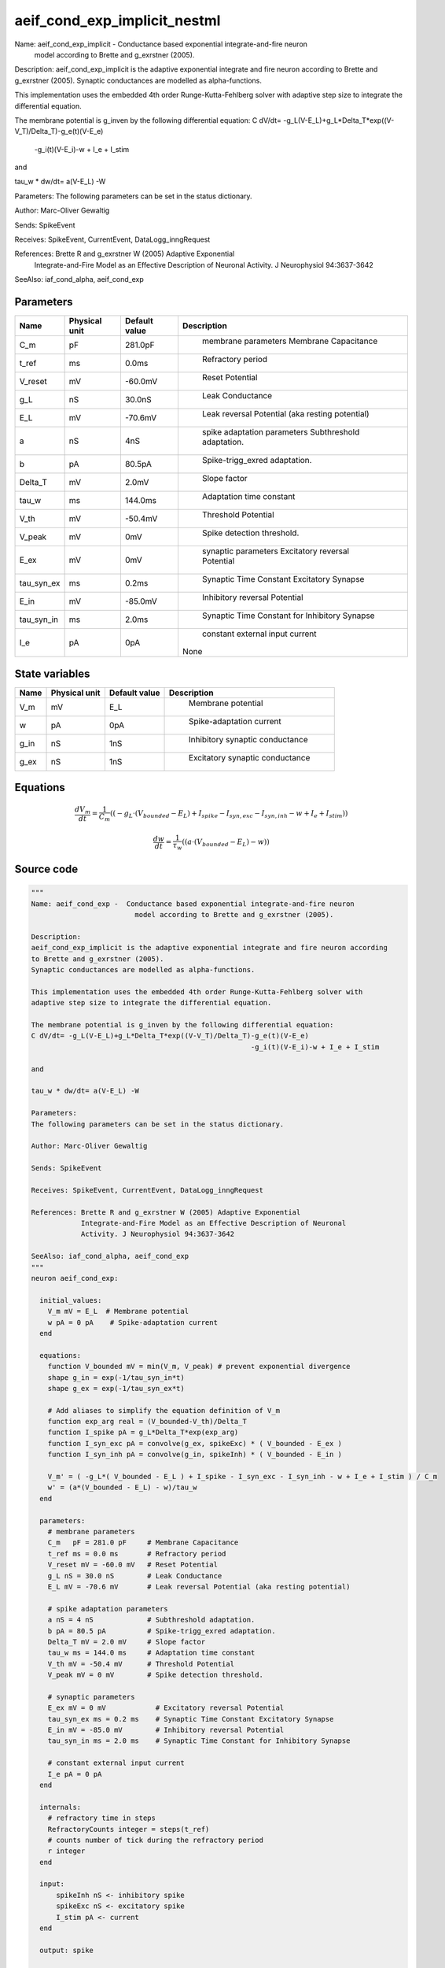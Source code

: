 aeif_cond_exp_implicit_nestml
=============================


Name: aeif_cond_exp_implicit -  Conductance based exponential integrate-and-fire neuron
                         model according to Brette and g_exrstner (2005).

Description:
aeif_cond_exp_implicit is the adaptive exponential integrate and fire neuron according
to Brette and g_exrstner (2005).
Synaptic conductances are modelled as alpha-functions.

This implementation uses the embedded 4th order Runge-Kutta-Fehlberg solver with
adaptive step size to integrate the differential equation.

The membrane potential is g_inven by the following differential equation:
C dV/dt= -g_L(V-E_L)+g_L*Delta_T*exp((V-V_T)/Delta_T)-g_e(t)(V-E_e)
                                                     -g_i(t)(V-E_i)-w + I_e + I_stim

and

tau_w * dw/dt= a(V-E_L) -W

Parameters:
The following parameters can be set in the status dictionary.

Author: Marc-Oliver Gewaltig

Sends: SpikeEvent

Receives: SpikeEvent, CurrentEvent, DataLogg_inngRequest

References: Brette R and g_exrstner W (2005) Adaptive Exponential
            Integrate-and-Fire Model as an Effective Description of Neuronal
            Activity. J Neurophysiol 94:3637-3642

SeeAlso: iaf_cond_alpha, aeif_cond_exp




Parameters
----------



.. csv-table::
    :header: "Name", "Physical unit", "Default value", "Description"
    :widths: auto

    
    "C_m", "pF", "281.0pF", "
     membrane parameters
     Membrane Capacitance"    
    "t_ref", "ms", "0.0ms", "
     Refractory period"    
    "V_reset", "mV", "-60.0mV", "
     Reset Potential"    
    "g_L", "nS", "30.0nS", "
     Leak Conductance"    
    "E_L", "mV", "-70.6mV", "
     Leak reversal Potential (aka resting potential)"    
    "a", "nS", "4nS", "
     spike adaptation parameters
     Subthreshold adaptation."    
    "b", "pA", "80.5pA", "
     Spike-trigg_exred adaptation."    
    "Delta_T", "mV", "2.0mV", "
     Slope factor"    
    "tau_w", "ms", "144.0ms", "
     Adaptation time constant"    
    "V_th", "mV", "-50.4mV", "
     Threshold Potential"    
    "V_peak", "mV", "0mV", "
     Spike detection threshold."    
    "E_ex", "mV", "0mV", "
     synaptic parameters
     Excitatory reversal Potential"    
    "tau_syn_ex", "ms", "0.2ms", "
     Synaptic Time Constant Excitatory Synapse"    
    "E_in", "mV", "-85.0mV", "
     Inhibitory reversal Potential"    
    "tau_syn_in", "ms", "2.0ms", "
     Synaptic Time Constant for Inhibitory Synapse"    
    "I_e", "pA", "0pA", "
     constant external input current
    None"




State variables
---------------

.. csv-table::
    :header: "Name", "Physical unit", "Default value", "Description"
    :widths: auto

    
    "V_m", "mV", "E_L", "
     Membrane potential"    
    "w", "pA", "0pA", "
     Spike-adaptation current"    
    "g_in", "nS", "1nS", "
     Inhibitory synaptic conductance"    
    "g_ex", "nS", "1nS", "
     Excitatory synaptic conductance"




Equations
---------




.. math::
   \frac{ dV_m } { dt }= \frac 1 { C_{m} } \left( { (-g_{L} \cdot (V_{bounded} - E_{L}) + I_{spike} - I_{syn,exc} - I_{syn,inh} - w + I_{e} + I_{stim}) } \right) 


.. math::
   \frac{ dw } { dt }= \frac 1 { \tau_{w} } \left( { (a \cdot (V_{bounded} - E_{L}) - w) } \right) 





Source code
-----------

.. code:: nestml

   """
   Name: aeif_cond_exp -  Conductance based exponential integrate-and-fire neuron
                            model according to Brette and g_exrstner (2005).

   Description:
   aeif_cond_exp_implicit is the adaptive exponential integrate and fire neuron according
   to Brette and g_exrstner (2005).
   Synaptic conductances are modelled as alpha-functions.

   This implementation uses the embedded 4th order Runge-Kutta-Fehlberg solver with
   adaptive step size to integrate the differential equation.

   The membrane potential is g_inven by the following differential equation:
   C dV/dt= -g_L(V-E_L)+g_L*Delta_T*exp((V-V_T)/Delta_T)-g_e(t)(V-E_e)
                                                        -g_i(t)(V-E_i)-w + I_e + I_stim

   and

   tau_w * dw/dt= a(V-E_L) -W

   Parameters:
   The following parameters can be set in the status dictionary.

   Author: Marc-Oliver Gewaltig

   Sends: SpikeEvent

   Receives: SpikeEvent, CurrentEvent, DataLogg_inngRequest

   References: Brette R and g_exrstner W (2005) Adaptive Exponential
               Integrate-and-Fire Model as an Effective Description of Neuronal
               Activity. J Neurophysiol 94:3637-3642

   SeeAlso: iaf_cond_alpha, aeif_cond_exp
   """
   neuron aeif_cond_exp:

     initial_values:
       V_m mV = E_L  # Membrane potential
       w pA = 0 pA    # Spike-adaptation current
     end

     equations:
       function V_bounded mV = min(V_m, V_peak) # prevent exponential divergence
       shape g_in = exp(-1/tau_syn_in*t)
       shape g_ex = exp(-1/tau_syn_ex*t)

       # Add aliases to simplify the equation definition of V_m
       function exp_arg real = (V_bounded-V_th)/Delta_T
       function I_spike pA = g_L*Delta_T*exp(exp_arg)
       function I_syn_exc pA = convolve(g_ex, spikeExc) * ( V_bounded - E_ex )
       function I_syn_inh pA = convolve(g_in, spikeInh) * ( V_bounded - E_in )

       V_m' = ( -g_L*( V_bounded - E_L ) + I_spike - I_syn_exc - I_syn_inh - w + I_e + I_stim ) / C_m
       w' = (a*(V_bounded - E_L) - w)/tau_w
     end

     parameters:
       # membrane parameters
       C_m   pF = 281.0 pF     # Membrane Capacitance
       t_ref ms = 0.0 ms       # Refractory period
       V_reset mV = -60.0 mV   # Reset Potential
       g_L nS = 30.0 nS        # Leak Conductance
       E_L mV = -70.6 mV       # Leak reversal Potential (aka resting potential)

       # spike adaptation parameters
       a nS = 4 nS             # Subthreshold adaptation.
       b pA = 80.5 pA          # Spike-trigg_exred adaptation.
       Delta_T mV = 2.0 mV     # Slope factor
       tau_w ms = 144.0 ms     # Adaptation time constant
       V_th mV = -50.4 mV      # Threshold Potential
       V_peak mV = 0 mV        # Spike detection threshold.

       # synaptic parameters
       E_ex mV = 0 mV            # Excitatory reversal Potential
       tau_syn_ex ms = 0.2 ms    # Synaptic Time Constant Excitatory Synapse
       E_in mV = -85.0 mV        # Inhibitory reversal Potential
       tau_syn_in ms = 2.0 ms    # Synaptic Time Constant for Inhibitory Synapse

       # constant external input current
       I_e pA = 0 pA
     end

     internals:
       # refractory time in steps
       RefractoryCounts integer = steps(t_ref)
       # counts number of tick during the refractory period
       r integer
     end

     input:
         spikeInh nS <- inhibitory spike
         spikeExc nS <- excitatory spike
         I_stim pA <- current
     end

     output: spike

     update:
       integrate_odes()

       if r > 0: # refractory
         r -= 1 # decrement refractory ticks count
         V_m = V_reset # clamp potential
       elif V_m >= V_peak: # threshold crossing detection
         r = RefractoryCounts + 1
         V_m = V_reset # clamp potential
         w += b
         emit_spike()
       end


     end

   end

   """
   Name: aeif_cond_exp_implicit -  Conductance based exponential integrate-and-fire neuron
                            model according to Brette and g_exrstner (2005).

   Description:
   aeif_cond_exp_implicit is the adaptive exponential integrate and fire neuron according
   to Brette and g_exrstner (2005).
   Synaptic conductances are modelled as alpha-functions.

   This implementation uses the embedded 4th order Runge-Kutta-Fehlberg solver with
   adaptive step size to integrate the differential equation.

   The membrane potential is g_inven by the following differential equation:
   C dV/dt= -g_L(V-E_L)+g_L*Delta_T*exp((V-V_T)/Delta_T)-g_e(t)(V-E_e)
                                                        -g_i(t)(V-E_i)-w + I_e + I_stim

   and

   tau_w * dw/dt= a(V-E_L) -W

   Parameters:
   The following parameters can be set in the status dictionary.

   Author: Marc-Oliver Gewaltig

   Sends: SpikeEvent

   Receives: SpikeEvent, CurrentEvent, DataLogg_inngRequest

   References: Brette R and g_exrstner W (2005) Adaptive Exponential
               Integrate-and-Fire Model as an Effective Description of Neuronal
               Activity. J Neurophysiol 94:3637-3642

   SeeAlso: iaf_cond_alpha, aeif_cond_exp
   """
   neuron aeif_cond_exp_implicit:

     state:
       r integer                 # counts number of tick during the refractory period
     end

     initial_values:
       V_m mV = E_L  # Membrane potential
       w pA = 0 pA    # Spike-adaptation current
       g_in nS = 1 nS # Inhibitory synaptic conductance
       g_ex nS = 1 nS # Excitatory synaptic conductance
     end

     equations:
       function V_bounded mV = min(V_m, V_peak) # prevent exponential divergence
       # exp function for the g_in, g_ex
       shape g_in' = -g_in/tau_syn_in
       shape g_ex' = -g_ex/tau_syn_ex

       # Add aliases to simplify the equation definition of V_m
       function exp_arg real = (V_bounded-V_th)/Delta_T
       function I_spike pA = g_L*Delta_T*exp(exp_arg)
       function I_syn_exc pA = convolve(g_ex, spikeExc) * ( V_bounded - E_ex )
       function I_syn_inh pA = convolve(g_in, spikeInh) * ( V_bounded - E_in )

       V_m' = ( -g_L*( V_bounded - E_L ) + I_spike - I_syn_exc - I_syn_inh - w + I_e + I_stim ) / C_m
       w' = (a*(V_bounded - E_L) - w)/tau_w
     end

     parameters:
       # membrane parameters
       C_m   pF = 281.0 pF     # Membrane Capacitance
       t_ref ms = 0.0 ms       # Refractory period
       V_reset mV = -60.0 mV   # Reset Potential
       g_L nS = 30.0 nS        # Leak Conductance
       E_L mV = -70.6 mV       # Leak reversal Potential (aka resting potential)

       # spike adaptation parameters
       a nS = 4 nS             # Subthreshold adaptation.
       b pA = 80.5 pA          # Spike-trigg_exred adaptation.
       Delta_T mV = 2.0 mV     # Slope factor
       tau_w ms = 144.0 ms     # Adaptation time constant
       V_th mV = -50.4 mV      # Threshold Potential
       V_peak mV = 0 mV        # Spike detection threshold.

       # synaptic parameters
       E_ex mV = 0 mV            # Excitatory reversal Potential
       tau_syn_ex ms = 0.2 ms    # Synaptic Time Constant Excitatory Synapse
       E_in mV = -85.0 mV        # Inhibitory reversal Potential
       tau_syn_in ms = 2.0 ms    # Synaptic Time Constant for Inhibitory Synapse

       # constant external input current
       I_e pA = 0 pA
     end

     internals:
       # refractory time in steps
       RefractoryCounts integer = steps(t_ref)
     end

     input:
       spikeInh nS  <- inhibitory spike
       spikeExc nS  <- excitatory spike
       I_stim pA <- current
     end

     output: spike

     update:
       integrate_odes()

       if r > 0: # refractory
         r -= 1 # decrement refractory ticks count
         V_m = V_reset
       elif V_m >= V_peak: # threshold crossing detection
         r = RefractoryCounts
         V_m = V_reset # clamp potential
         w += b
         emit_spike()
       end

     end

   end




.. footer::

   Generated at 2020-02-19 20:31:21.492477